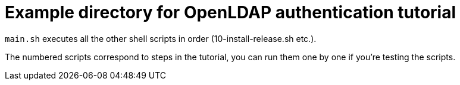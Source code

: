 = Example directory for OpenLDAP authentication tutorial

`main.sh` executes all the other shell scripts in order (10-install-release.sh etc.).

The numbered scripts correspond to steps in the tutorial, you can run them one by one 
if you're testing the scripts.
